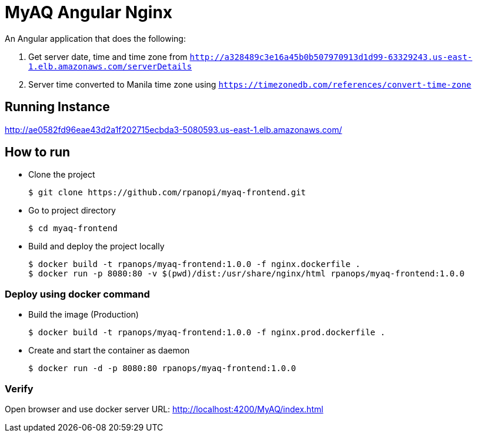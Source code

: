= MyAQ Angular Nginx

An Angular application that does the following:

1. Get server date, time and time zone from 
`http://a328489c3e16a45b0b507970913d1d99-63329243.us-east-1.elb.amazonaws.com/serverDetails`


1. Server time converted to Manila time zone using `https://timezonedb.com/references/convert-time-zone`

== Running Instance

http://ae0582fd96eae43d2a1f202715ecbda3-5080593.us-east-1.elb.amazonaws.com/

== How to run 

* Clone the project
+
[source,shell]
----
$ git clone https://github.com/rpanopi/myaq-frontend.git
----

* Go to project directory
+
[source,shell]
----
$ cd myaq-frontend
----

* Build and deploy the project locally
+
[source,shell]
----
$ docker build -t rpanops/myaq-frontend:1.0.0 -f nginx.dockerfile .
$ docker run -p 8080:80 -v $(pwd)/dist:/usr/share/nginx/html rpanops/myaq-frontend:1.0.0
----

=== Deploy using docker command

* Build the image (Production)
+
[source,shell]
----
$ docker build -t rpanops/myaq-frontend:1.0.0 -f nginx.prod.dockerfile .
----

* Create and start the container as daemon
+
[source,shell]
----
$ docker run -d -p 8080:80 rpanops/myaq-frontend:1.0.0
----

=== Verify

Open browser and use docker server URL: http://localhost:4200/MyAQ/index.html
